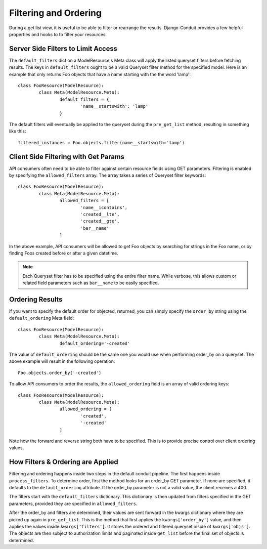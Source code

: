 Filtering and Ordering
======================

During a get list view, it is useful to be able to filter or rearrange the results. Django-Conduit provides a few helpful properties and hooks to to filter your resources.

Server Side Filters to Limit Access
-----------------------------------

The ``default_filters`` dict on a ModelResource's Meta class will apply the listed queryset filters before fetching results. The keys in ``default_filters`` ought to be a valid Queryset filter method for the specified model. Here is an example that only returns Foo objects that have a name starting with the the word 'lamp'::

	class FooResource(ModelResource):
		class Meta(ModelResource.Meta):
			default_filters = {
				'name__startswith': 'lamp'
			}

The default filters will eventually be applied to the queryset during the ``pre_get_list`` method, resulting in something like this::

	filtered_instances = Foo.objects.filter(name__startswith='lamp')


Client Side Filtering with Get Params
-------------------------------------

API consumers often need to be able to filter against certain resource fields using GET parameters. Filtering is enabled by specifying the ``allowed_filters`` array. The array takes a series of Queryset filter keywords::

	class FooResource(ModelResource):
		class Meta(ModelResource.Meta):
			allowed_filters = [
				'name__icontains',
				'created__lte',
				'created__gte',
				'bar__name'
			]

In the above example, API consumers will be allowed to get Foo objects by searching for strings in the Foo name, or by finding Foos created before or after a given datetime.

.. note:: Each Queryset filter has to be specified using the entire filter name. While verbose, this allows custom or related field parameters such as ``bar__name`` to be easily specified.


Ordering Results
----------------

If you want to specify the default order for objected, returned, you can simply specify the ``order_by`` string using the ``default_ordering`` Meta field::

	class FooResource(ModelResource):
		class Meta(ModelResource.Meta):
			default_ordering='-created'

The value of ``default_ordering`` should be the same one you would use when performing order_by on a queryset. The above example will result in the following operation::

	Foo.objects.order_by('-created')

To allow API consumers to order the results, the ``allowed_ordering`` field is an array of valid ordering keys::

	class FooResource(ModelResource):
		class Meta(ModelResource.Meta):
			allowed_ordering = [
				'created',
				'-created'
			]

Note how the forward and reverse string both have to be specified. This is to provide precise control over client ordering values.


How Filters & Ordering are Applied
----------------------------------

Filtering and ordering happens inside two steps in the default conduit pipeline. The first happens inside ``process_filters``. To determine order, first the method looks for an order_by GET parameter. If none are specified, it defaults to the ``default_ordering`` attribute. If the order_by parameter is not a valid value, the client receives a 400.

The filters start with the ``default_filters`` dictionary. This dictionary is then updated from filters specified in the GET parameters, provided they are specified in ``allowed_filters``. 

After the order_by and filters are determined, their values are sent forward in the kwargs dictionary where they are picked up again in ``pre_get_list``. This is the method that first applies the ``kwargs['order_by']`` value, and then applies the values inside ``kwargs['filters']``. It stores the ordered and filtered queryset inside of ``kwargs['objs']``. The objects are then subject to authorization limits and paginated inside ``get_list`` before the final set of objects is determined.